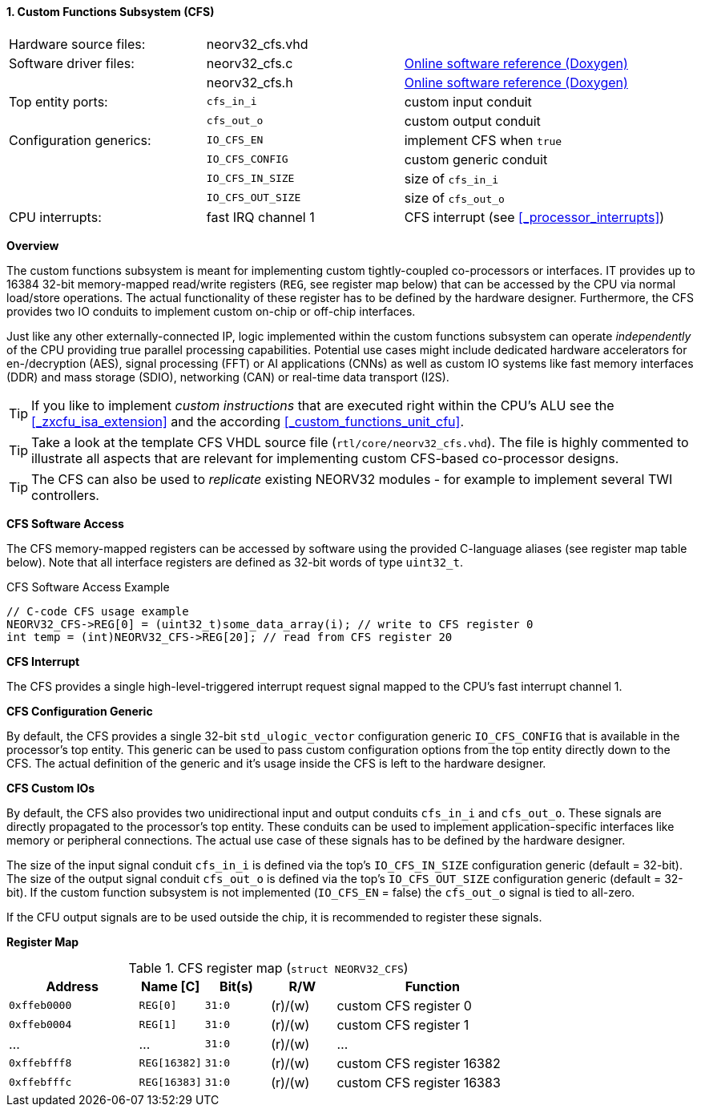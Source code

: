 <<<
:sectnums:
==== Custom Functions Subsystem (CFS)

[cols="<3,<3,<4"]
[grid="none"]
|=======================
| Hardware source files:  | neorv32_cfs.vhd |
| Software driver files:  | neorv32_cfs.c | link:https://stnolting.github.io/neorv32/sw/neorv32__cfs_8c.html[Online software reference (Doxygen)]
|                         | neorv32_cfs.h | link:https://stnolting.github.io/neorv32/sw/neorv32__cfs_8h.html[Online software reference (Doxygen)]
| Top entity ports:       | `cfs_in_i`  | custom input conduit
|                         | `cfs_out_o` | custom output conduit
| Configuration generics: | `IO_CFS_EN`        | implement CFS when `true`
|                         | `IO_CFS_CONFIG`    | custom generic conduit
|                         | `IO_CFS_IN_SIZE`   | size of `cfs_in_i`
|                         | `IO_CFS_OUT_SIZE`  | size of `cfs_out_o`
| CPU interrupts:         | fast IRQ channel 1 | CFS interrupt (see <<_processor_interrupts>>)
|=======================


**Overview**

The custom functions subsystem is meant for implementing custom tightly-coupled co-processors or interfaces.
IT provides up to 16384 32-bit memory-mapped read/write registers (`REG`, see register map below) that can be
accessed by the CPU via normal load/store operations. The actual functionality of these register has to be
defined by the hardware designer. Furthermore, the CFS provides two IO conduits to implement custom on-chip
or off-chip interfaces.

Just like any other externally-connected IP, logic implemented within the custom functions subsystem can operate
_independently_ of the CPU providing true parallel processing capabilities. Potential use cases might include
dedicated hardware accelerators for en-/decryption (AES), signal processing (FFT) or AI applications
(CNNs) as well as custom IO systems like fast memory interfaces (DDR) and mass storage (SDIO), networking (CAN)
or real-time data transport (I2S).

[TIP]
If you like to implement _custom instructions_ that are executed right within the CPU's ALU
see the <<_zxcfu_isa_extension>> and the according <<_custom_functions_unit_cfu>>.

[TIP]
Take a look at the template CFS VHDL source file (`rtl/core/neorv32_cfs.vhd`). The file is highly
commented to illustrate all aspects that are relevant for implementing custom CFS-based co-processor designs.

[TIP]
The CFS can also be used to _replicate_ existing NEORV32 modules - for example to implement several TWI controllers.


**CFS Software Access**

The CFS memory-mapped registers can be accessed by software using the provided C-language aliases (see
register map table below). Note that all interface registers are defined as 32-bit words of type `uint32_t`.

.CFS Software Access Example
[source,c]
----
// C-code CFS usage example
NEORV32_CFS->REG[0] = (uint32_t)some_data_array(i); // write to CFS register 0
int temp = (int)NEORV32_CFS->REG[20]; // read from CFS register 20
----


**CFS Interrupt**

The CFS provides a single high-level-triggered interrupt request signal mapped to the CPU's fast interrupt channel 1.


**CFS Configuration Generic**

By default, the CFS provides a single 32-bit `std_ulogic_vector` configuration generic `IO_CFS_CONFIG`
that is available in the processor's top entity. This generic can be used to pass custom configuration options
from the top entity directly down to the CFS. The actual definition of the generic and it's usage inside the
CFS is left to the hardware designer.


**CFS Custom IOs**

By default, the CFS also provides two unidirectional input and output conduits `cfs_in_i` and `cfs_out_o`.
These signals are directly propagated to the processor's top entity. These conduits can be used to implement
application-specific interfaces like memory or peripheral connections. The actual use case of these signals
has to be defined by the hardware designer.

The size of the input signal conduit `cfs_in_i` is defined via the top's `IO_CFS_IN_SIZE` configuration
generic (default = 32-bit). The size of the output signal conduit `cfs_out_o` is defined via the top's
`IO_CFS_OUT_SIZE` configuration generic (default = 32-bit). If the custom function subsystem is not implemented
(`IO_CFS_EN` = false) the `cfs_out_o` signal is tied to all-zero.

If the CFU output signals are to be used outside the chip, it is recommended to register these signals.


**Register Map**

.CFS register map (`struct NEORV32_CFS`)
[cols="^4,<2,^2,^2,<6"]
[options="header",grid="all"]
|=======================
| Address | Name [C] | Bit(s) | R/W | Function
| `0xffeb0000` | `REG[0]`     |`31:0` | (r)/(w) | custom CFS register 0
| `0xffeb0004` | `REG[1]`     |`31:0` | (r)/(w) | custom CFS register 1
| ...          | ...          |`31:0` | (r)/(w) | ...
| `0xffebfff8` | `REG[16382]` |`31:0` | (r)/(w) | custom CFS register 16382
| `0xffebfffc` | `REG[16383]` |`31:0` | (r)/(w) | custom CFS register 16383
|=======================
